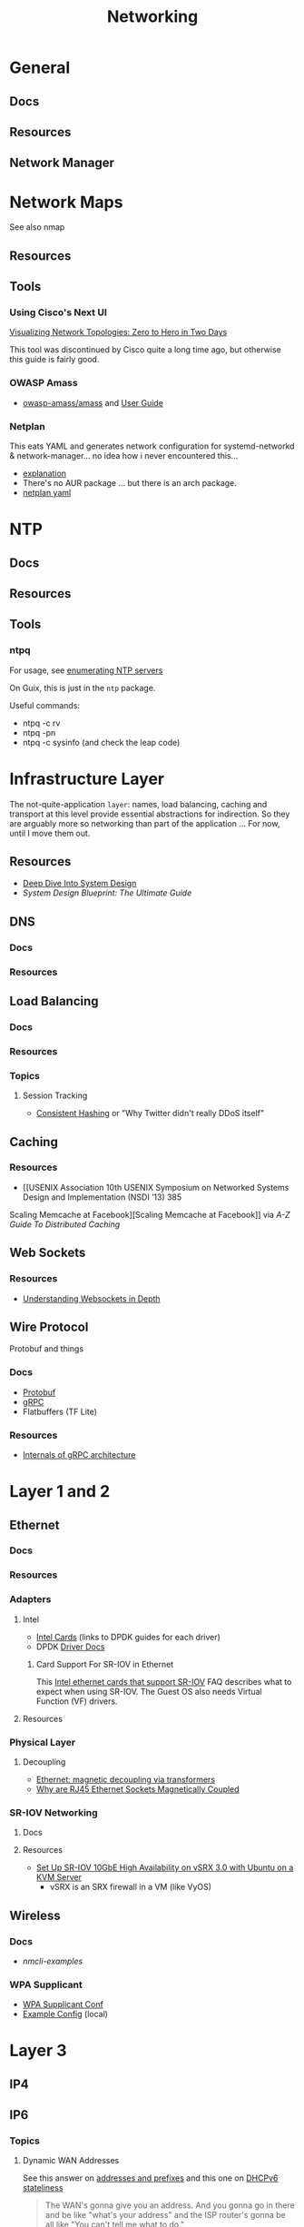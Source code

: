:PROPERTIES:
:ID:       ea11e6b1-6fb8-40e7-a40c-89e42697c9c4
:END:
#+title: Networking
#+filetags: networking wireless

* General
** Docs

** Resources

** Network Manager

* Network Maps

See also nmap

** Resources

** Tools

*** Using Cisco's Next UI

[[https://habr.com/en/articles/534716/][Visualizing Network Topologies: Zero to Hero in Two Days]]

This tool was discontinued by Cisco quite a long time ago, but otherwise this
guide is fairly good.

*** OWASP Amass

+ [[https://github.com/owasp-amass/amass][owasp-amass/amass]] and [[https://github.com/owasp-amass/amass/blob/master/doc/user_guide.md][User Guide]]

*** Netplan

This eats YAML and generates network configuration for systemd-networkd &
network-manager... no idea how i never encountered this...

+ [[https://netplan.readthedocs.io/en/stable/netplan-tutorial/#editing-netplan-yaml-files-to-disable-ipv6][explanation]]
+ There's no AUR package ... but there is an arch package.
+ [[https://netplan.readthedocs.io/en/stable/netplan-yaml/][netplan yaml]]


* NTP

** Docs

** Resources

** Tools

*** ntpq

For usage, see [[https://medium.com/@minimalist.ascent/exploring-ntp-servers-bf631074d403][enumerating NTP servers]]

On Guix, this is just in the =ntp= package.

Useful commands:

+ ntpq -c rv
+ ntpq -pn
+ ntpq -c sysinfo (and check the leap code)

* Infrastructure Layer

The not-quite-application ~layer~: names, load balancing, caching and transport
at this level provide essential abstractions for indirection. So they are
arguably more so networking than part of the application ... For now, until I
move them out.

** Resources

+ [[https://vishalrana9915.medium.com/deep-dive-into-system-design-d6b27525f208][Deep Dive Into System Design]]
+ [[System Design Blueprint: The Ultimate Guide][System Design Blueprint: The Ultimate Guide]]

** DNS

*** Docs

*** Resources

** Load Balancing

*** Docs

*** Resources

*** Topics

**** Session Tracking

+ [[https://vishalrana9915.medium.com/consistent-hashing-36fa25892b4f][Consistent Hashing]] or "Why Twitter didn't really DDoS itself"

** Caching

*** Resources
+ [[USENIX Association 10th USENIX Symposium on Networked Systems Design and Implementation (NSDI ’13) 385
Scaling Memcache at Facebook][Scaling Memcache at Facebook]] via [[The A-Z guide to Distributed Caching][A-Z Guide To Distributed Caching]]

** Web Sockets

*** Resources

+ [[https://vishalrana9915.medium.com/understanding-websockets-in-depth-6eb07ab298b3][Understanding Websockets in Depth]]

** Wire Protocol

Protobuf and things

*** Docs
+ [[https://protobuf.dev/programming-guides/encoding/][Protobuf]]
+ [[https://grpc.io/docs/][gRPC]]
+ Flatbuffers (TF Lite)

*** Resources

+ [[https://ssudan16.medium.com/internals-of-grpc-architecture-afae7450ff5b][Internals of gRPC architecture]]


* Layer 1 and 2

** Ethernet

*** Docs

*** Resources

*** Adapters

**** Intel

+ [[https://core.dpdk.org/supported/nics/intel/][Intel Cards]] (links to DPDK guides for each driver)
+ DPDK [[https://doc.dpdk.org/guides/nics/index.html][Driver Docs]]

***** Card Support For SR-IOV in Ethernet

This [[https://www.intel.com/content/www/us/en/support/articles/000005722/ethernet-products.html][Intel ethernet cards that support SR-IOV]] FAQ describes what to expect when
using SR-IOV. The Guest OS also needs Virtual Function (VF) drivers.

**** Resources

*** Physical Layer

**** Decoupling

+ [[https://networkengineering.stackexchange.com/questions/29927/what-is-the-purpose-of-an-ethernet-magnetic-transformer-and-how-are-they-used][Ethernet: magnetic decoupling via transformers]]
+ [[https://electronics.stackexchange.com/questions/27756/why-are-ethernet-rj45-sockets-magnetically-coupled][Why are RJ45 Ethernet Sockets Magnetically Coupled]]

*** SR-IOV Networking
**** Docs

**** Resources
+ [[https://www.juniper.net/documentation/en_US/release-independent/nce/topics/task/configuration/vsrx3.0-sr-iov-10g-ha-deployment.html][Set Up SR-IOV 10GbE High Availability on vSRX 3.0 with Ubuntu on a KVM Server]]
  - vSRX is an SRX firewall in a VM (like VyOS)

** Wireless

*** Docs
+ [[people.freedesktop.org/~lkundrak/nm-docs/nmcli-examples.html][nmcli-examples]]

*** WPA Supplicant
+ [[https://man.archlinux.org/man/wpa_supplicant.conf.5][WPA Supplicant Conf]]
+ [[/usr/share/doc/wpa_supplicant/wpa_supplicant.conf][Example Config]] (local)

* Layer 3

** IP4

** IP6
*** Topics


**** Dynamic WAN Addresses

See this answer on [[https://superuser.com/questions/1479327/why-is-ipv6-still-dynamic][addresses and prefixes]] and this one on [[https://superuser.com/questions/1372769/ipv6-home-set-up-openwrt-18-06-1-how-to/1374251#1374251][DHCPv6 stateliness]]

#+begin_quote
The WAN's gonna give you an address. And you gonna go in there and be like
"what's your address" and the ISP router's gonna be all like "You can't tell me
what to do."
#+end_quote

.... not really though. Thank god they can't screw that up. I need to double
check this because doubling the IPv4 addressing on most of my interfaces might
not work.  The plan is to add a one-to-one IPv4 overlay using trunked vlans with
IP's to ping for test. This should be fairly trivial ... but there are
potentially address space conflicts, in addition to firewall issues.


**** IP6 addressing, subnetting & *-casting divvy up a hypergraph of networks
  - This is the "mathy" way to think of it when:
    - designing addressing schemes
    - designing application-level features that utilize the IP6 multicasting &
      subnetting
  - [[https://www.youtube.com/watch?v=ft35bUVxiLQ&t=2489s][There be dragons]]: as the IP6 route/switch config becomes more complex, so
    do the devops, firewall rules & attack surfaces.
    - It should be more secure ... but not necessarily
    - Specifics?

*** Issues
**** How to force IP6 on a network?
+ how to ensure internal devices are complying as expected?
**** How to detect NAT translated ports connecting via your router, initiated externally?
+ This will happen all the time...
  - but if I force IP6 internally and at least expect VPN/external connections
    to connect via IP6,
  - then this can distinguish computers/connections under my control from an
    attacker (who isn't aware of my preferences)
+ How to specify this with PFSense/Snort (or security onion) to sniff some
  matching patterns?

* Layer 4

** TCP/UDP
